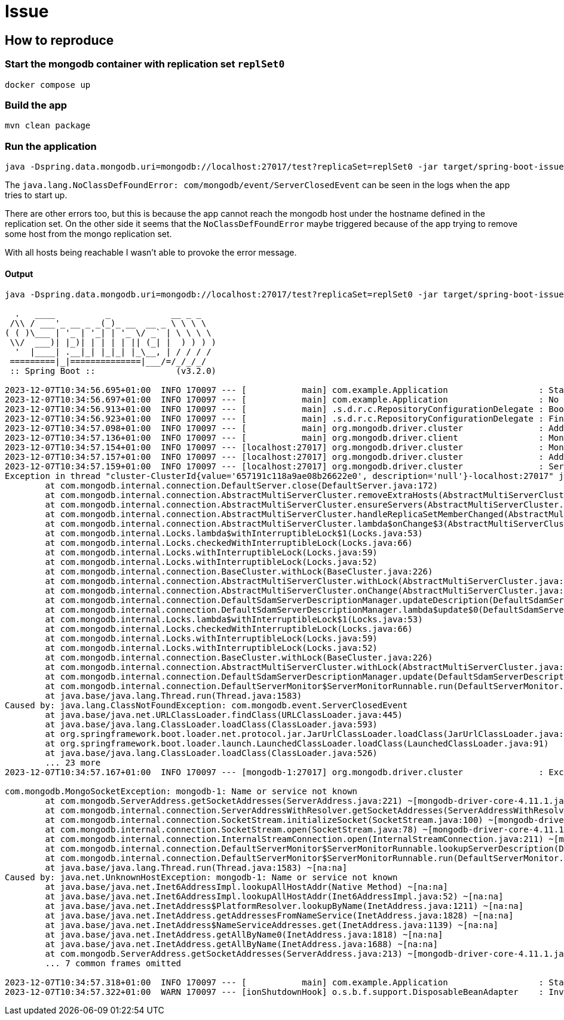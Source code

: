 = Issue

== How to reproduce

=== Start the mongodb container with replication set `replSet0`

[source,shell]
----
docker compose up
----

=== Build the app

[source,shell]
----
mvn clean package
----

=== Run the application

[source,shell]
----
java -Dspring.data.mongodb.uri=mongodb://localhost:27017/test?replicaSet=replSet0 -jar target/spring-boot-issue-38611-0.0.1-SNAPSHOT.jar
----

The `java.lang.NoClassDefFoundError: com/mongodb/event/ServerClosedEvent` can be seen in the logs when the app tries to start up.

There are other errors too, but this is because the app cannot reach the mongodb host under the hostname defined in the replication set. On the other side it seems that the `NoClassDefFoundError` maybe triggered because of the app trying to remove some host from the mongo replication set.

With all hosts being reachable I wasn't able to provoke the error message.

==== Output

```
java -Dspring.data.mongodb.uri=mongodb://localhost:27017/test?replicaSet=replSet0 -jar target/spring-boot-issue-38611-0.0.1-SNAPSHOT.jar

  .   ____          _            __ _ _
 /\\ / ___'_ __ _ _(_)_ __  __ _ \ \ \ \
( ( )\___ | '_ | '_| | '_ \/ _` | \ \ \ \
 \\/  ___)| |_)| | | | | || (_| |  ) ) ) )
  '  |____| .__|_| |_|_| |_\__, | / / / /
 =========|_|==============|___/=/_/_/_/
 :: Spring Boot ::                (v3.2.0)

2023-12-07T10:34:56.695+01:00  INFO 170097 --- [           main] com.example.Application                  : Starting Application v0.0.1-SNAPSHOT using Java 21.0.1 with PID 170097 (/home/msievers/github/msievers/spring-boot-issue-38611/target/spring-boot-issue-38611-0.0.1-SNAPSHOT.jar started by msievers in /home/msievers/github/msievers/spring-boot-issue-38611)
2023-12-07T10:34:56.697+01:00  INFO 170097 --- [           main] com.example.Application                  : No active profile set, falling back to 1 default profile: "default"
2023-12-07T10:34:56.913+01:00  INFO 170097 --- [           main] .s.d.r.c.RepositoryConfigurationDelegate : Bootstrapping Spring Data MongoDB repositories in DEFAULT mode.
2023-12-07T10:34:56.923+01:00  INFO 170097 --- [           main] .s.d.r.c.RepositoryConfigurationDelegate : Finished Spring Data repository scanning in 7 ms. Found 0 MongoDB repository interfaces.
2023-12-07T10:34:57.098+01:00  INFO 170097 --- [           main] org.mongodb.driver.cluster               : Adding discovered server localhost:27017 to client view of cluster
2023-12-07T10:34:57.136+01:00  INFO 170097 --- [           main] org.mongodb.driver.client                : MongoClient with metadata {"driver": {"name": "mongo-java-driver|sync|spring-boot", "version": "4.11.1"}, "os": {"type": "Linux", "name": "Linux", "architecture": "amd64", "version": "5.15.0-89-generic"}, "platform": "Java/Oracle Corporation/21.0.1+12-jvmci-23.1-b19"} created with settings MongoClientSettings{readPreference=primary, writeConcern=WriteConcern{w=null, wTimeout=null ms, journal=null}, retryWrites=true, retryReads=true, readConcern=ReadConcern{level=null}, credential=null, transportSettings=null, streamFactoryFactory=null, commandListeners=[], codecRegistry=ProvidersCodecRegistry{codecProviders=[ValueCodecProvider{}, BsonValueCodecProvider{}, DBRefCodecProvider{}, DBObjectCodecProvider{}, DocumentCodecProvider{}, CollectionCodecProvider{}, IterableCodecProvider{}, MapCodecProvider{}, GeoJsonCodecProvider{}, GridFSFileCodecProvider{}, Jsr310CodecProvider{}, JsonObjectCodecProvider{}, BsonCodecProvider{}, EnumCodecProvider{}, com.mongodb.client.model.mql.ExpressionCodecProvider@5754de72, com.mongodb.Jep395RecordCodecProvider@31ee96f4, com.mongodb.KotlinCodecProvider@320494b6]}, loggerSettings=LoggerSettings{maxDocumentLength=1000}, clusterSettings={hosts=[localhost:27017], srvServiceName=mongodb, mode=MULTIPLE, requiredClusterType=REPLICA_SET, requiredReplicaSetName='replSet0', serverSelector='null', clusterListeners='[]', serverSelectionTimeout='30000 ms', localThreshold='15 ms'}, socketSettings=SocketSettings{connectTimeoutMS=10000, readTimeoutMS=0, receiveBufferSize=0, proxySettings=ProxySettings{host=null, port=null, username=null, password=null}}, heartbeatSocketSettings=SocketSettings{connectTimeoutMS=10000, readTimeoutMS=10000, receiveBufferSize=0, proxySettings=ProxySettings{host=null, port=null, username=null, password=null}}, connectionPoolSettings=ConnectionPoolSettings{maxSize=100, minSize=0, maxWaitTimeMS=120000, maxConnectionLifeTimeMS=0, maxConnectionIdleTimeMS=0, maintenanceInitialDelayMS=0, maintenanceFrequencyMS=60000, connectionPoolListeners=[], maxConnecting=2}, serverSettings=ServerSettings{heartbeatFrequencyMS=10000, minHeartbeatFrequencyMS=500, serverListeners='[]', serverMonitorListeners='[]'}, sslSettings=SslSettings{enabled=false, invalidHostNameAllowed=false, context=null}, applicationName='null', compressorList=[], uuidRepresentation=JAVA_LEGACY, serverApi=null, autoEncryptionSettings=null, dnsClient=null, inetAddressResolver=null, contextProvider=null}
2023-12-07T10:34:57.154+01:00  INFO 170097 --- [localhost:27017] org.mongodb.driver.cluster               : Monitor thread successfully connected to server with description ServerDescription{address=localhost:27017, type=REPLICA_SET_PRIMARY, state=CONNECTED, ok=true, minWireVersion=0, maxWireVersion=17, maxDocumentSize=16777216, logicalSessionTimeoutMinutes=30, roundTripTimeNanos=16822480, setName='replSet0', canonicalAddress=mongodb-1:27017, hosts=[mongodb-1:27017], passives=[], arbiters=[], primary='mongodb-1:27017', tagSet=TagSet{[]}, electionId=7fffffff0000000000000002, setVersion=1, topologyVersion=TopologyVersion{processId=65718baf8ad2d7a3dcf93954, counter=6}, lastWriteDate=Thu Dec 07 10:34:53 CET 2023, lastUpdateTimeNanos=5602607671524}
2023-12-07T10:34:57.157+01:00  INFO 170097 --- [localhost:27017] org.mongodb.driver.cluster               : Adding discovered server mongodb-1:27017 to client view of cluster
2023-12-07T10:34:57.159+01:00  INFO 170097 --- [localhost:27017] org.mongodb.driver.cluster               : Server localhost:27017 is no longer a member of the replica set.  Removing from client view of cluster.
Exception in thread "cluster-ClusterId{value='657191c118a9ae08b26622e0', description='null'}-localhost:27017" java.lang.NoClassDefFoundError: com/mongodb/event/ServerClosedEvent
	at com.mongodb.internal.connection.DefaultServer.close(DefaultServer.java:172)
	at com.mongodb.internal.connection.AbstractMultiServerCluster.removeExtraHosts(AbstractMultiServerCluster.java:436)
	at com.mongodb.internal.connection.AbstractMultiServerCluster.ensureServers(AbstractMultiServerCluster.java:407)
	at com.mongodb.internal.connection.AbstractMultiServerCluster.handleReplicaSetMemberChanged(AbstractMultiServerCluster.java:248)
	at com.mongodb.internal.connection.AbstractMultiServerCluster.lambda$onChange$3(AbstractMultiServerCluster.java:197)
	at com.mongodb.internal.Locks.lambda$withInterruptibleLock$1(Locks.java:53)
	at com.mongodb.internal.Locks.checkedWithInterruptibleLock(Locks.java:66)
	at com.mongodb.internal.Locks.withInterruptibleLock(Locks.java:59)
	at com.mongodb.internal.Locks.withInterruptibleLock(Locks.java:52)
	at com.mongodb.internal.connection.BaseCluster.withLock(BaseCluster.java:226)
	at com.mongodb.internal.connection.AbstractMultiServerCluster.withLock(AbstractMultiServerCluster.java:54)
	at com.mongodb.internal.connection.AbstractMultiServerCluster.onChange(AbstractMultiServerCluster.java:165)
	at com.mongodb.internal.connection.DefaultSdamServerDescriptionManager.updateDescription(DefaultSdamServerDescriptionManager.java:113)
	at com.mongodb.internal.connection.DefaultSdamServerDescriptionManager.lambda$update$0(DefaultSdamServerDescriptionManager.java:75)
	at com.mongodb.internal.Locks.lambda$withInterruptibleLock$1(Locks.java:53)
	at com.mongodb.internal.Locks.checkedWithInterruptibleLock(Locks.java:66)
	at com.mongodb.internal.Locks.withInterruptibleLock(Locks.java:59)
	at com.mongodb.internal.Locks.withInterruptibleLock(Locks.java:52)
	at com.mongodb.internal.connection.BaseCluster.withLock(BaseCluster.java:226)
	at com.mongodb.internal.connection.AbstractMultiServerCluster.withLock(AbstractMultiServerCluster.java:54)
	at com.mongodb.internal.connection.DefaultSdamServerDescriptionManager.update(DefaultSdamServerDescriptionManager.java:60)
	at com.mongodb.internal.connection.DefaultServerMonitor$ServerMonitorRunnable.run(DefaultServerMonitor.java:169)
	at java.base/java.lang.Thread.run(Thread.java:1583)
Caused by: java.lang.ClassNotFoundException: com.mongodb.event.ServerClosedEvent
	at java.base/java.net.URLClassLoader.findClass(URLClassLoader.java:445)
	at java.base/java.lang.ClassLoader.loadClass(ClassLoader.java:593)
	at org.springframework.boot.loader.net.protocol.jar.JarUrlClassLoader.loadClass(JarUrlClassLoader.java:104)
	at org.springframework.boot.loader.launch.LaunchedClassLoader.loadClass(LaunchedClassLoader.java:91)
	at java.base/java.lang.ClassLoader.loadClass(ClassLoader.java:526)
	... 23 more
2023-12-07T10:34:57.167+01:00  INFO 170097 --- [mongodb-1:27017] org.mongodb.driver.cluster               : Exception in monitor thread while connecting to server mongodb-1:27017

com.mongodb.MongoSocketException: mongodb-1: Name or service not known
	at com.mongodb.ServerAddress.getSocketAddresses(ServerAddress.java:221) ~[mongodb-driver-core-4.11.1.jar!/:na]
	at com.mongodb.internal.connection.ServerAddressWithResolver.getSocketAddresses(ServerAddressWithResolver.java:68) ~[mongodb-driver-core-4.11.1.jar!/:na]
	at com.mongodb.internal.connection.SocketStream.initializeSocket(SocketStream.java:100) ~[mongodb-driver-core-4.11.1.jar!/:na]
	at com.mongodb.internal.connection.SocketStream.open(SocketStream.java:78) ~[mongodb-driver-core-4.11.1.jar!/:na]
	at com.mongodb.internal.connection.InternalStreamConnection.open(InternalStreamConnection.java:211) ~[mongodb-driver-core-4.11.1.jar!/:na]
	at com.mongodb.internal.connection.DefaultServerMonitor$ServerMonitorRunnable.lookupServerDescription(DefaultServerMonitor.java:196) ~[mongodb-driver-core-4.11.1.jar!/:na]
	at com.mongodb.internal.connection.DefaultServerMonitor$ServerMonitorRunnable.run(DefaultServerMonitor.java:156) ~[mongodb-driver-core-4.11.1.jar!/:na]
	at java.base/java.lang.Thread.run(Thread.java:1583) ~[na:na]
Caused by: java.net.UnknownHostException: mongodb-1: Name or service not known
	at java.base/java.net.Inet6AddressImpl.lookupAllHostAddr(Native Method) ~[na:na]
	at java.base/java.net.Inet6AddressImpl.lookupAllHostAddr(Inet6AddressImpl.java:52) ~[na:na]
	at java.base/java.net.InetAddress$PlatformResolver.lookupByName(InetAddress.java:1211) ~[na:na]
	at java.base/java.net.InetAddress.getAddressesFromNameService(InetAddress.java:1828) ~[na:na]
	at java.base/java.net.InetAddress$NameServiceAddresses.get(InetAddress.java:1139) ~[na:na]
	at java.base/java.net.InetAddress.getAllByName0(InetAddress.java:1818) ~[na:na]
	at java.base/java.net.InetAddress.getAllByName(InetAddress.java:1688) ~[na:na]
	at com.mongodb.ServerAddress.getSocketAddresses(ServerAddress.java:213) ~[mongodb-driver-core-4.11.1.jar!/:na]
	... 7 common frames omitted

2023-12-07T10:34:57.318+01:00  INFO 170097 --- [           main] com.example.Application                  : Started Application in 0.849 seconds (process running for 1.108)
2023-12-07T10:34:57.322+01:00  WARN 170097 --- [ionShutdownHook] o.s.b.f.support.DisposableBeanAdapter    : Invocation of close method failed on bean with name 'mongo': java.lang.NoClassDefFoundError: com/mongodb/event/ServerClosedEvent

```
